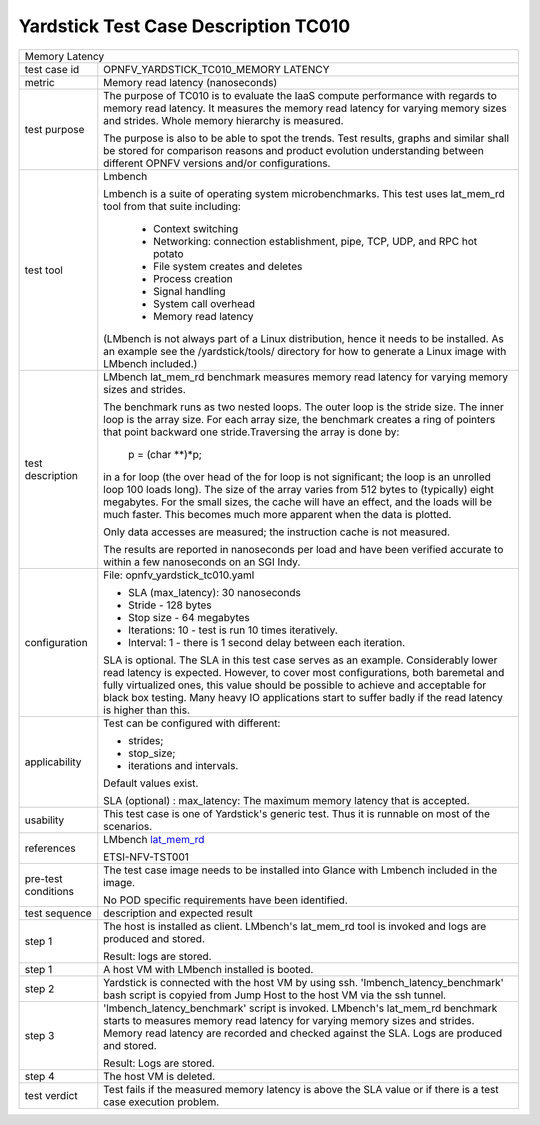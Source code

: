 .. This work is licensed under a Creative Commons Attribution 4.0 International
.. License.
.. http://creativecommons.org/licenses/by/4.0
.. (c) OPNFV, Ericsson AB and others.

*************************************
Yardstick Test Case Description TC010
*************************************

.. _lat_mem_rd: http://manpages.ubuntu.com/manpages/trusty/lat_mem_rd.8.html

+-----------------------------------------------------------------------------+
|Memory Latency                                                               |
|                                                                             |
+--------------+--------------------------------------------------------------+
|test case id  | OPNFV_YARDSTICK_TC010_MEMORY LATENCY                         |
|              |                                                              |
+--------------+--------------------------------------------------------------+
|metric        | Memory read latency (nanoseconds)                            |
|              |                                                              |
+--------------+--------------------------------------------------------------+
|test purpose  | The purpose of TC010 is to evaluate the IaaS compute         |
|              | performance with regards to memory read latency.             |
|              | It measures the memory read latency for varying memory sizes |
|              | and strides. Whole memory hierarchy is measured.             |
|              |                                                              |
|              | The purpose is also to be able to spot the trends.           |
|              | Test results, graphs and similar shall be stored for         |
|              | comparison reasons and product evolution understanding       |
|              | between different OPNFV versions and/or configurations.      |
|              |                                                              |
+--------------+--------------------------------------------------------------+
|test tool     | Lmbench                                                      |
|              |                                                              |
|              | Lmbench is a suite of operating system microbenchmarks. This |
|              | test uses lat_mem_rd tool from that suite including:         |
|              |  * Context switching                                         |
|              |  * Networking: connection establishment, pipe, TCP, UDP, and |
|              |    RPC hot potato                                            |
|              |  * File system creates and deletes                           |
|              |  * Process creation                                          |
|              |  * Signal handling                                           |
|              |  * System call overhead                                      |
|              |  * Memory read latency                                       |
|              |                                                              |
|              | (LMbench is not always part of a Linux distribution, hence   |
|              | it needs to be installed. As an example see the              |
|              | /yardstick/tools/ directory for how to generate a Linux      |
|              | image with LMbench included.)                                |
|              |                                                              |
+--------------+--------------------------------------------------------------+
|test          | LMbench lat_mem_rd benchmark measures memory read latency    |
|description   | for varying memory sizes and strides.                        |
|              |                                                              |
|              | The benchmark runs as two nested loops. The outer loop is    |
|              | the stride size. The inner loop is the array size. For each  |
|              | array size, the benchmark creates a ring of pointers that    |
|              | point backward one stride.Traversing the array is done by:   |
|              |                                                              |
|              |         p = (char **)*p;                                     |
|              |                                                              |
|              | in a for loop (the over head of the for loop is not          |
|              | significant; the loop is an unrolled loop 100 loads long).   |
|              | The size of the array varies from 512 bytes to (typically)   |
|              | eight megabytes. For the small sizes, the cache will have an |
|              | effect, and the loads will be much faster. This becomes much |
|              | more apparent when the data is plotted.                      |
|              |                                                              |
|              | Only data accesses are measured; the instruction cache is    |
|              | not measured.                                                |
|              |                                                              |
|              | The results are reported in nanoseconds per load and have    |
|              | been verified accurate to within a few nanoseconds on an SGI |
|              | Indy.                                                        |
|              |                                                              |
+--------------+--------------------------------------------------------------+
|configuration | File: opnfv_yardstick_tc010.yaml                             |
|              |                                                              |
|              | * SLA (max_latency): 30 nanoseconds                          |
|              | * Stride - 128 bytes                                         |
|              | * Stop size - 64 megabytes                                   |
|              | * Iterations: 10 - test is run 10 times iteratively.         |
|              | * Interval: 1 - there is 1 second delay between each         |
|              |   iteration.                                                 |
|              |                                                              |
|              | SLA is optional. The SLA in this test case serves as an      |
|              | example. Considerably lower read latency is expected.        |
|              | However, to cover most configurations, both baremetal and    |
|              | fully virtualized  ones, this value should be possible to    |
|              | achieve and acceptable for black box testing.                |
|              | Many heavy IO applications start to suffer badly if the      |
|              | read latency is higher than this.                            |
|              |                                                              |
+--------------+--------------------------------------------------------------+
|applicability | Test can be configured with different:                       |
|              |                                                              |
|              | * strides;                                                   |
|              | * stop_size;                                                 |
|              | * iterations and intervals.                                  |
|              |                                                              |
|              | Default values exist.                                        |
|              |                                                              |
|              | SLA (optional) : max_latency: The maximum memory latency     |
|              | that is accepted.                                            |
|              |                                                              |
+--------------+--------------------------------------------------------------+
|usability     | This test case is one of Yardstick's generic test. Thus it   |
|              | is runnable on most of the scenarios.                        |
|              |                                                              |
+--------------+--------------------------------------------------------------+
|references    | LMbench lat_mem_rd_                                          |
|              |                                                              |
|              | ETSI-NFV-TST001                                              |
|              |                                                              |
+--------------+--------------------------------------------------------------+
|pre-test      | The test case image needs to be installed into Glance        |
|conditions    | with Lmbench included in the image.                          |
|              |                                                              |
|              | No POD specific requirements have been identified.           |
|              |                                                              |
+--------------+--------------------------------------------------------------+
|test sequence | description and expected result                              |
|              |                                                              |
+--------------+--------------------------------------------------------------+
|step 1        | The host is installed as client. LMbench's lat_mem_rd tool   |
|              | is invoked and logs are produced and stored.                 |
|              |                                                              |
|              | Result: logs are stored.                                     |
|              |                                                              |
+--------------+--------------------------------------------------------------+
|step 1        | A host VM with LMbench installed is booted.                  |
|              |                                                              |
+--------------+--------------------------------------------------------------+
|step 2        | Yardstick is connected with the host VM by using ssh.        |
|              | 'lmbench_latency_benchmark' bash script is copyied from Jump |
|              | Host to the host VM via the ssh tunnel.                      |
|              |                                                              |
+--------------+--------------------------------------------------------------+
|step 3        | 'lmbench_latency_benchmark' script is invoked. LMbench's     |
|              | lat_mem_rd benchmark starts to measures memory read latency  |
|              | for varying memory sizes and strides. Memory read latency    |
|              | are recorded and checked against the SLA. Logs are produced  |
|              | and stored.                                                  |
|              |                                                              |
|              | Result: Logs are stored.                                     |
|              |                                                              |
+--------------+--------------------------------------------------------------+
|step 4        | The host VM is deleted.                                      |
|              |                                                              |
+--------------+--------------------------------------------------------------+
|test verdict  | Test fails if the measured memory latency is above the SLA   |
|              | value or if there is a test case execution problem.          |
|              |                                                              |
+--------------+--------------------------------------------------------------+
